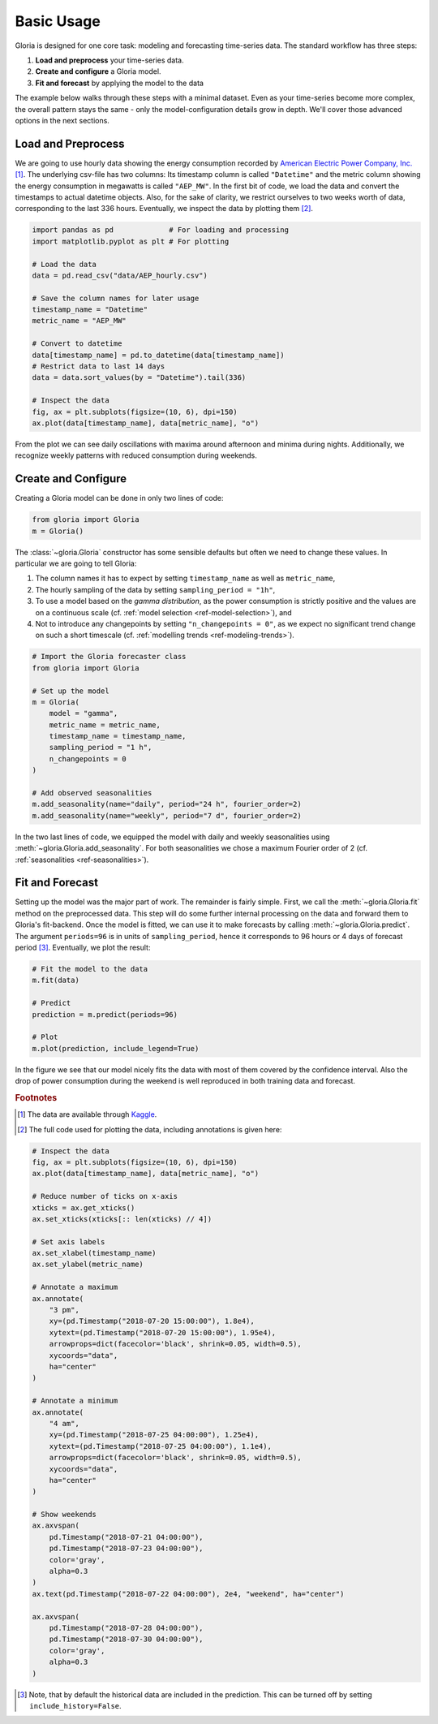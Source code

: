 .. _ref-basic-usage:

Basic Usage
===========

Gloria is designed for one core task: modeling and forecasting time-series data. The standard workflow has three steps:

1. **Load and preprocess** your time-series data.
2. **Create and configure** a Gloria model.
3. **Fit and forecast** by applying the model to the data

The example below walks through these steps with a minimal dataset. Even as your time-series become more complex, the overall pattern stays the same - only the model-configuration details grow in depth. We'll cover those advanced options in the next sections.

Load and Preprocess
-------------------

We are going to use hourly data showing the energy consumption recorded by `American Electric Power Company, Inc. <https://en.wikipedia.org/wiki/American_Electric_Power>`_ [#f1]_. The underlying csv-file has two columns: Its timestamp column is called ``"Datetime"`` and the metric column showing the energy consumption in megawatts is called ``"AEP_MW"``. In the first bit of code, we load the data and convert the timestamps to actual datetime objects. Also, for the sake of clarity, we restrict ourselves to two weeks worth of data, corresponding to the last 336 hours. Eventually, we inspect the data by plotting them [#f2]_.

.. code-block:: python

    import pandas as pd             # For loading and processing
    import matplotlib.pyplot as plt # For plotting
    
    # Load the data
    data = pd.read_csv("data/AEP_hourly.csv")
    
    # Save the column names for later usage
    timestamp_name = "Datetime"
    metric_name = "AEP_MW"
    
    # Convert to datetime
    data[timestamp_name] = pd.to_datetime(data[timestamp_name])
    # Restrict data to last 14 days 
    data = data.sort_values(by = "Datetime").tail(336)
    
    # Inspect the data
    fig, ax = plt.subplots(figsize=(10, 6), dpi=150)
    ax.plot(data[timestamp_name], data[metric_name], "o")

From the plot we can see daily oscillations with maxima around afternoon and minima during nights. Additionally, we recognize weekly patterns with reduced consumption during weekends.

.. image:: pics/01_basic_usage_fig01.png
  :align: center
  :width: 700
  :alt: Plot of the last 2 weeks of energy consumption data

Create and Configure
--------------------

Creating a Gloria model can be done in only two lines of code:

.. code-block:: python

    from gloria import Gloria
    m = Gloria()

The :class:`~gloria.Gloria` constructor has some sensible defaults but often we need to change these values. In particular we are going to tell Gloria:

1. The column names it has to expect by setting ``timestamp_name`` as well as ``metric_name``,
2. The hourly sampling of the data by setting ``sampling_period = "1h"``,
3. To use a model based on the *gamma distribution*, as the power consumption is strictly positive and the values are on a continuous scale (cf. :ref:`model selection <ref-model-selection>`), and
4. Not to introduce any changepoints by setting ``"n_changepoints = 0"``, as we expect no significant trend change on such a short timescale (cf. :ref:`modelling trends <ref-modeling-trends>`).

.. code-block:: python
    
    # Import the Gloria forecaster class
    from gloria import Gloria
    
    # Set up the model
    m = Gloria(
        model = "gamma",
        metric_name = metric_name,
        timestamp_name = timestamp_name,
        sampling_period = "1 h",
        n_changepoints = 0
    )
    
    # Add observed seasonalities
    m.add_seasonality(name="daily", period="24 h", fourier_order=2)
    m.add_seasonality(name="weekly", period="7 d", fourier_order=2)
    
    
In the two last lines of code, we equipped the model with daily and weekly seasonalities using :meth:`~gloria.Gloria.add_seasonality`. For both seasonalities we chose a maximum Fourier order of 2 (cf. :ref:`seasonalities <ref-seasonalities>`).

Fit and Forecast
----------------

Setting up the model was the major part of work. The remainder is fairly simple. First, we call the :meth:`~gloria.Gloria.fit` method on the preprocessed data. This step will do some further internal processing on the data and forward them to Gloria's fit-backend. Once the model is fitted, we can use it to make forecasts by calling :meth:`~gloria.Gloria.predict`. The argument ``periods=96`` is in units of ``sampling_period``, hence it corresponds to 96 hours or 4 days of forecast period [#f3]_. Eventually, we plot the result:

.. code-block:: python

    # Fit the model to the data
    m.fit(data)
    
    # Predict
    prediction = m.predict(periods=96)
    
    # Plot
    m.plot(prediction, include_legend=True)
    
In the figure we see that our model nicely fits the data with most of them covered by the confidence interval. Also the drop of power consumption during the weekend is well reproduced in both training data and forecast.

.. image:: pics/01_basic_usage_fig02.png
  :align: center
  :width: 700
  :alt: Plot of the Gloria fit and forecast of the power consumption data set.

.. rubric:: Footnotes

.. [#f1] The data are available through `Kaggle <https://www.kaggle.com/datasets/robikscube/hourly-energy-consumption?select=AEP_hourly.csv>`_.
.. [#f2] The full code used for plotting the data, including annotations is given here:

.. code-block:: python

    # Inspect the data
    fig, ax = plt.subplots(figsize=(10, 6), dpi=150)
    ax.plot(data[timestamp_name], data[metric_name], "o")
    
    # Reduce number of ticks on x-axis
    xticks = ax.get_xticks()
    ax.set_xticks(xticks[:: len(xticks) // 4])
    
    # Set axis labels
    ax.set_xlabel(timestamp_name)
    ax.set_ylabel(metric_name)
    
    # Annotate a maximum
    ax.annotate(
        "3 pm",
        xy=(pd.Timestamp("2018-07-20 15:00:00"), 1.8e4),
        xytext=(pd.Timestamp("2018-07-20 15:00:00"), 1.95e4),
        arrowprops=dict(facecolor='black', shrink=0.05, width=0.5),
        xycoords="data",
        ha="center"
    )
    
    # Annotate a minimum
    ax.annotate(
        "4 am",
        xy=(pd.Timestamp("2018-07-25 04:00:00"), 1.25e4),
        xytext=(pd.Timestamp("2018-07-25 04:00:00"), 1.1e4),
        arrowprops=dict(facecolor='black', shrink=0.05, width=0.5),
        xycoords="data",
        ha="center"
    )
    
    # Show weekends 
    ax.axvspan(
        pd.Timestamp("2018-07-21 04:00:00"),
        pd.Timestamp("2018-07-23 04:00:00"),
        color='gray',
        alpha=0.3
    )
    ax.text(pd.Timestamp("2018-07-22 04:00:00"), 2e4, "weekend", ha="center")
    
    ax.axvspan(
        pd.Timestamp("2018-07-28 04:00:00"),
        pd.Timestamp("2018-07-30 04:00:00"),
        color='gray',
        alpha=0.3
    )
    
.. [#f3] Note, that by default the historical data are included in the prediction. This can be turned off by setting ``include_history=False``.